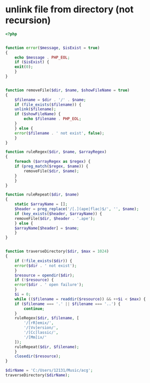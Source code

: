 * unlink file from directory (not recursion)
#+BEGIN_SRC php
  <?php


  function error($message, $isExist = true)
  {
      echo $message . PHP_EOL;
      if ($isExist) {
	  exit(0);
      }
  }


  function removeFile($dir, $name, $showFileName = true)
  {
      $filename = $dir . '/' . $name;
      if (file_exists($filename)) {
	  unlink($filename);
	  if ($showFileName) {
	      echo $filename . PHP_EOL;
	  }
      } else {
	  error($filename . ' not exist', false);
      }
  }

  function ruleRegex($dir, $name, $arrayRegex)
  {
      foreach ($arrayRegex as $regex) {
	  if (preg_match($regex, $name)) {
	      removeFile($dir, $name);
	  }
      }
  }

  function ruleRepeat($dir, $name)
  {
      static $arrayName = [];
      $header = preg_replace('/[.](ape|flac)$/', '', $name);
      if (key_exists($header, $arrayName)) {
	  removeFile($dir, $header . '.ape');
      } else {
	  $arrayName[$header] = $name;
      }
  }


  function traverseDirectory($dir, $max = 1024)
  {
      if (!file_exists($dir)) {
	  error($dir . ' not exist');
      }
      $resource = opendir($dir);
      if (!$resource) {
	  error($dir . ' open failure');
      }
      $i = 0;
      while (($filename = readdir($resource)) && ++$i < $max) {
	  if ($filename === '.' || $filename === '..') {
	      continue;
	  }
	  ruleRegex($dir, $filename, [
	      '/[rR]emix/',
	      '/[Vv]ersion/',
	      '/[Cc]lassic/',
	      '/[Mm]ix/'
	  ]);
	  ruleRepeat($dir, $filename);
      }
      closedir($resource);
  }

  $dirName = 'C:/Users/12131/Music/acg';
  traverseDirectory($dirName);
#+END_SRC
